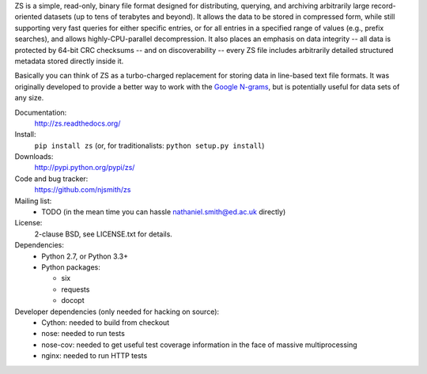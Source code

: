 ZS is a simple, read-only, binary file format designed for
distributing, querying, and archiving arbitrarily large
record-oriented datasets (up to tens of terabytes and beyond). It
allows the data to be stored in compressed form, while still
supporting very fast queries for either specific entries, or for all
entries in a specified range of values (e.g., prefix searches), and
allows highly-CPU-parallel decompression. It also places an emphasis
on data integrity -- all data is protected by 64-bit CRC checksums --
and on discoverability -- every ZS file includes arbitrarily detailed
structured metadata stored directly inside it.

Basically you can think of ZS as a turbo-charged replacement for
storing data in line-based text file formats. It was originally
developed to provide a better way to work with the `Google N-grams
<http://storage.googleapis.com/books/ngrams/books/datasetsv2.html>`_,
but is potentially useful for data sets of any size.

.. image:: https://travis-ci.org/njsmith/zs.png?branch=master
   :target: https://travis-ci.org/njsmith/zs
.. image:: https://coveralls.io/repos/njsmith/zs/badge.png?branch=master
   :target: https://coveralls.io/r/njsmith/zs?branch=master

Documentation:
  http://zs.readthedocs.org/

Install:
  ``pip install zs`` (or, for traditionalists: ``python setup.py install``)

Downloads:
  http://pypi.python.org/pypi/zs/

Code and bug tracker:
  https://github.com/njsmith/zs

Mailing list:
  * TODO (in the mean time you can hassle nathaniel.smith@ed.ac.uk directly)

License:
  2-clause BSD, see LICENSE.txt for details.

Dependencies:
  * Python 2.7, or Python 3.3+
  * Python packages:

    * six
    * requests
    * docopt

Developer dependencies (only needed for hacking on source):
  * Cython: needed to build from checkout
  * nose: needed to run tests
  * nose-cov: needed to get useful test coverage information in the
    face of massive multiprocessing
  * nginx: needed to run HTTP tests
